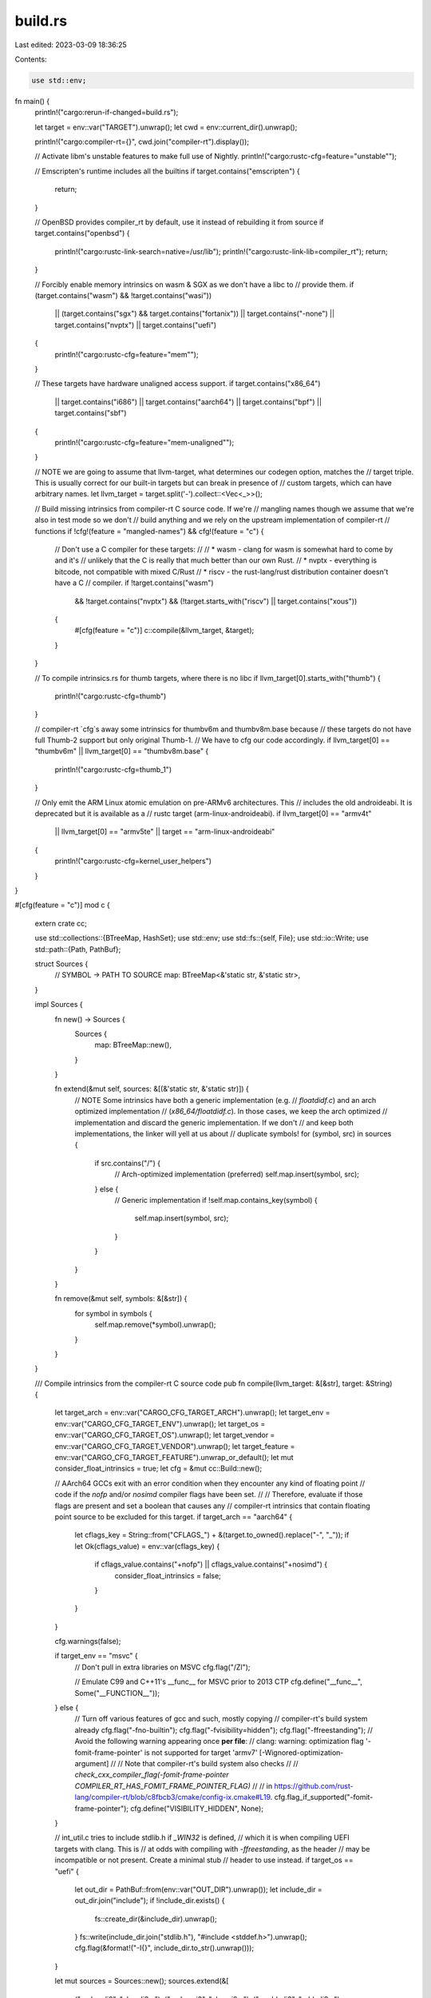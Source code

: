 build.rs
========

Last edited: 2023-03-09 18:36:25

Contents:

.. code-block:: rs

    use std::env;

fn main() {
    println!("cargo:rerun-if-changed=build.rs");

    let target = env::var("TARGET").unwrap();
    let cwd = env::current_dir().unwrap();

    println!("cargo:compiler-rt={}", cwd.join("compiler-rt").display());

    // Activate libm's unstable features to make full use of Nightly.
    println!("cargo:rustc-cfg=feature=\"unstable\"");

    // Emscripten's runtime includes all the builtins
    if target.contains("emscripten") {
        return;
    }

    // OpenBSD provides compiler_rt by default, use it instead of rebuilding it from source
    if target.contains("openbsd") {
        println!("cargo:rustc-link-search=native=/usr/lib");
        println!("cargo:rustc-link-lib=compiler_rt");
        return;
    }

    // Forcibly enable memory intrinsics on wasm & SGX as we don't have a libc to
    // provide them.
    if (target.contains("wasm") && !target.contains("wasi"))
        || (target.contains("sgx") && target.contains("fortanix"))
        || target.contains("-none")
        || target.contains("nvptx")
        || target.contains("uefi")
    {
        println!("cargo:rustc-cfg=feature=\"mem\"");
    }

    // These targets have hardware unaligned access support.
    if target.contains("x86_64")
        || target.contains("i686")
        || target.contains("aarch64")
        || target.contains("bpf")
        || target.contains("sbf")
    {
        println!("cargo:rustc-cfg=feature=\"mem-unaligned\"");
    }

    // NOTE we are going to assume that llvm-target, what determines our codegen option, matches the
    // target triple. This is usually correct for our built-in targets but can break in presence of
    // custom targets, which can have arbitrary names.
    let llvm_target = target.split('-').collect::<Vec<_>>();

    // Build missing intrinsics from compiler-rt C source code. If we're
    // mangling names though we assume that we're also in test mode so we don't
    // build anything and we rely on the upstream implementation of compiler-rt
    // functions
    if !cfg!(feature = "mangled-names") && cfg!(feature = "c") {
        // Don't use a C compiler for these targets:
        //
        // * wasm - clang for wasm is somewhat hard to come by and it's
        //   unlikely that the C is really that much better than our own Rust.
        // * nvptx - everything is bitcode, not compatible with mixed C/Rust
        // * riscv - the rust-lang/rust distribution container doesn't have a C
        //   compiler.
        if !target.contains("wasm")
            && !target.contains("nvptx")
            && (!target.starts_with("riscv") || target.contains("xous"))
        {
            #[cfg(feature = "c")]
            c::compile(&llvm_target, &target);
        }
    }

    // To compile intrinsics.rs for thumb targets, where there is no libc
    if llvm_target[0].starts_with("thumb") {
        println!("cargo:rustc-cfg=thumb")
    }

    // compiler-rt `cfg`s away some intrinsics for thumbv6m and thumbv8m.base because
    // these targets do not have full Thumb-2 support but only original Thumb-1.
    // We have to cfg our code accordingly.
    if llvm_target[0] == "thumbv6m" || llvm_target[0] == "thumbv8m.base" {
        println!("cargo:rustc-cfg=thumb_1")
    }

    // Only emit the ARM Linux atomic emulation on pre-ARMv6 architectures. This
    // includes the old androideabi. It is deprecated but it is available as a
    // rustc target (arm-linux-androideabi).
    if llvm_target[0] == "armv4t"
        || llvm_target[0] == "armv5te"
        || target == "arm-linux-androideabi"
    {
        println!("cargo:rustc-cfg=kernel_user_helpers")
    }
}

#[cfg(feature = "c")]
mod c {
    extern crate cc;

    use std::collections::{BTreeMap, HashSet};
    use std::env;
    use std::fs::{self, File};
    use std::io::Write;
    use std::path::{Path, PathBuf};

    struct Sources {
        // SYMBOL -> PATH TO SOURCE
        map: BTreeMap<&'static str, &'static str>,
    }

    impl Sources {
        fn new() -> Sources {
            Sources {
                map: BTreeMap::new(),
            }
        }

        fn extend(&mut self, sources: &[(&'static str, &'static str)]) {
            // NOTE Some intrinsics have both a generic implementation (e.g.
            // `floatdidf.c`) and an arch optimized implementation
            // (`x86_64/floatdidf.c`). In those cases, we keep the arch optimized
            // implementation and discard the generic implementation. If we don't
            // and keep both implementations, the linker will yell at us about
            // duplicate symbols!
            for (symbol, src) in sources {
                if src.contains("/") {
                    // Arch-optimized implementation (preferred)
                    self.map.insert(symbol, src);
                } else {
                    // Generic implementation
                    if !self.map.contains_key(symbol) {
                        self.map.insert(symbol, src);
                    }
                }
            }
        }

        fn remove(&mut self, symbols: &[&str]) {
            for symbol in symbols {
                self.map.remove(*symbol).unwrap();
            }
        }
    }

    /// Compile intrinsics from the compiler-rt C source code
    pub fn compile(llvm_target: &[&str], target: &String) {
        let target_arch = env::var("CARGO_CFG_TARGET_ARCH").unwrap();
        let target_env = env::var("CARGO_CFG_TARGET_ENV").unwrap();
        let target_os = env::var("CARGO_CFG_TARGET_OS").unwrap();
        let target_vendor = env::var("CARGO_CFG_TARGET_VENDOR").unwrap();
        let target_feature = env::var("CARGO_CFG_TARGET_FEATURE").unwrap_or_default();
        let mut consider_float_intrinsics = true;
        let cfg = &mut cc::Build::new();

        // AArch64 GCCs exit with an error condition when they encounter any kind of floating point
        // code if the `nofp` and/or `nosimd` compiler flags have been set.
        //
        // Therefore, evaluate if those flags are present and set a boolean that causes any
        // compiler-rt intrinsics that contain floating point source to be excluded for this target.
        if target_arch == "aarch64" {
            let cflags_key = String::from("CFLAGS_") + &(target.to_owned().replace("-", "_"));
            if let Ok(cflags_value) = env::var(cflags_key) {
                if cflags_value.contains("+nofp") || cflags_value.contains("+nosimd") {
                    consider_float_intrinsics = false;
                }
            }
        }

        cfg.warnings(false);

        if target_env == "msvc" {
            // Don't pull in extra libraries on MSVC
            cfg.flag("/Zl");

            // Emulate C99 and C++11's __func__ for MSVC prior to 2013 CTP
            cfg.define("__func__", Some("__FUNCTION__"));
        } else {
            // Turn off various features of gcc and such, mostly copying
            // compiler-rt's build system already
            cfg.flag("-fno-builtin");
            cfg.flag("-fvisibility=hidden");
            cfg.flag("-ffreestanding");
            // Avoid the following warning appearing once **per file**:
            // clang: warning: optimization flag '-fomit-frame-pointer' is not supported for target 'armv7' [-Wignored-optimization-argument]
            //
            // Note that compiler-rt's build system also checks
            //
            // `check_cxx_compiler_flag(-fomit-frame-pointer COMPILER_RT_HAS_FOMIT_FRAME_POINTER_FLAG)`
            //
            // in https://github.com/rust-lang/compiler-rt/blob/c8fbcb3/cmake/config-ix.cmake#L19.
            cfg.flag_if_supported("-fomit-frame-pointer");
            cfg.define("VISIBILITY_HIDDEN", None);
        }

        // int_util.c tries to include stdlib.h if `_WIN32` is defined,
        // which it is when compiling UEFI targets with clang. This is
        // at odds with compiling with `-ffreestanding`, as the header
        // may be incompatible or not present. Create a minimal stub
        // header to use instead.
        if target_os == "uefi" {
            let out_dir = PathBuf::from(env::var("OUT_DIR").unwrap());
            let include_dir = out_dir.join("include");
            if !include_dir.exists() {
                fs::create_dir(&include_dir).unwrap();
            }
            fs::write(include_dir.join("stdlib.h"), "#include <stddef.h>").unwrap();
            cfg.flag(&format!("-I{}", include_dir.to_str().unwrap()));
        }

        let mut sources = Sources::new();
        sources.extend(&[
            ("__absvdi2", "absvdi2.c"),
            ("__absvsi2", "absvsi2.c"),
            ("__addvdi3", "addvdi3.c"),
            ("__addvsi3", "addvsi3.c"),
            ("__clzdi2", "clzdi2.c"),
            ("__clzsi2", "clzsi2.c"),
            ("__cmpdi2", "cmpdi2.c"),
            ("__ctzdi2", "ctzdi2.c"),
            ("__ctzsi2", "ctzsi2.c"),
            ("__int_util", "int_util.c"),
            ("__mulvdi3", "mulvdi3.c"),
            ("__mulvsi3", "mulvsi3.c"),
            ("__negdi2", "negdi2.c"),
            ("__negvdi2", "negvdi2.c"),
            ("__negvsi2", "negvsi2.c"),
            ("__paritydi2", "paritydi2.c"),
            ("__paritysi2", "paritysi2.c"),
            ("__popcountdi2", "popcountdi2.c"),
            ("__popcountsi2", "popcountsi2.c"),
            ("__subvdi3", "subvdi3.c"),
            ("__subvsi3", "subvsi3.c"),
            ("__ucmpdi2", "ucmpdi2.c"),
        ]);

        if consider_float_intrinsics {
            sources.extend(&[
                ("__divdc3", "divdc3.c"),
                ("__divsc3", "divsc3.c"),
                ("__divxc3", "divxc3.c"),
                ("__extendhfsf2", "extendhfsf2.c"),
                ("__muldc3", "muldc3.c"),
                ("__mulsc3", "mulsc3.c"),
                ("__mulxc3", "mulxc3.c"),
                ("__negdf2", "negdf2.c"),
                ("__negsf2", "negsf2.c"),
                ("__powixf2", "powixf2.c"),
                ("__truncdfhf2", "truncdfhf2.c"),
                ("__truncsfhf2", "truncsfhf2.c"),
            ]);
        }

        // When compiling in rustbuild (the rust-lang/rust repo) this library
        // also needs to satisfy intrinsics that jemalloc or C in general may
        // need, so include a few more that aren't typically needed by
        // LLVM/Rust.
        if cfg!(feature = "rustbuild") {
            sources.extend(&[("__ffsdi2", "ffsdi2.c")]);
        }

        // On iOS and 32-bit OSX these are all just empty intrinsics, no need to
        // include them.
        if target_os != "ios"
            && target_os != "watchos"
            && (target_vendor != "apple" || target_arch != "x86")
        {
            sources.extend(&[
                ("__absvti2", "absvti2.c"),
                ("__addvti3", "addvti3.c"),
                ("__clzti2", "clzti2.c"),
                ("__cmpti2", "cmpti2.c"),
                ("__ctzti2", "ctzti2.c"),
                ("__ffsti2", "ffsti2.c"),
                ("__mulvti3", "mulvti3.c"),
                ("__negti2", "negti2.c"),
                ("__parityti2", "parityti2.c"),
                ("__popcountti2", "popcountti2.c"),
                ("__subvti3", "subvti3.c"),
                ("__ucmpti2", "ucmpti2.c"),
            ]);

            if consider_float_intrinsics {
                sources.extend(&[("__negvti2", "negvti2.c")]);
            }
        }

        if target_vendor == "apple" {
            sources.extend(&[
                ("atomic_flag_clear", "atomic_flag_clear.c"),
                ("atomic_flag_clear_explicit", "atomic_flag_clear_explicit.c"),
                ("atomic_flag_test_and_set", "atomic_flag_test_and_set.c"),
                (
                    "atomic_flag_test_and_set_explicit",
                    "atomic_flag_test_and_set_explicit.c",
                ),
                ("atomic_signal_fence", "atomic_signal_fence.c"),
                ("atomic_thread_fence", "atomic_thread_fence.c"),
            ]);
        }

        if target_env == "msvc" {
            if target_arch == "x86_64" {
                sources.extend(&[("__floatdixf", "x86_64/floatdixf.c")]);
            }
        } else {
            // None of these seem to be used on x86_64 windows, and they've all
            // got the wrong ABI anyway, so we want to avoid them.
            if target_os != "windows" {
                if target_arch == "x86_64" {
                    sources.extend(&[
                        ("__floatdixf", "x86_64/floatdixf.c"),
                        ("__floatundixf", "x86_64/floatundixf.S"),
                    ]);
                }
            }

            if target_arch == "x86" {
                sources.extend(&[
                    ("__ashldi3", "i386/ashldi3.S"),
                    ("__ashrdi3", "i386/ashrdi3.S"),
                    ("__divdi3", "i386/divdi3.S"),
                    ("__floatdixf", "i386/floatdixf.S"),
                    ("__floatundixf", "i386/floatundixf.S"),
                    ("__lshrdi3", "i386/lshrdi3.S"),
                    ("__moddi3", "i386/moddi3.S"),
                    ("__muldi3", "i386/muldi3.S"),
                    ("__udivdi3", "i386/udivdi3.S"),
                    ("__umoddi3", "i386/umoddi3.S"),
                ]);
            }
        }

        if target_arch == "arm"
            && target_os != "ios"
            && target_os != "watchos"
            && target_env != "msvc"
        {
            sources.extend(&[
                ("__aeabi_div0", "arm/aeabi_div0.c"),
                ("__aeabi_drsub", "arm/aeabi_drsub.c"),
                ("__aeabi_frsub", "arm/aeabi_frsub.c"),
                ("__bswapdi2", "arm/bswapdi2.S"),
                ("__bswapsi2", "arm/bswapsi2.S"),
                ("__clzdi2", "arm/clzdi2.S"),
                ("__clzsi2", "arm/clzsi2.S"),
                ("__divmodsi4", "arm/divmodsi4.S"),
                ("__divsi3", "arm/divsi3.S"),
                ("__modsi3", "arm/modsi3.S"),
                ("__switch16", "arm/switch16.S"),
                ("__switch32", "arm/switch32.S"),
                ("__switch8", "arm/switch8.S"),
                ("__switchu8", "arm/switchu8.S"),
                ("__sync_synchronize", "arm/sync_synchronize.S"),
                ("__udivmodsi4", "arm/udivmodsi4.S"),
                ("__udivsi3", "arm/udivsi3.S"),
                ("__umodsi3", "arm/umodsi3.S"),
            ]);

            if target_os == "freebsd" {
                sources.extend(&[("__clear_cache", "clear_cache.c")]);
            }

            // First of all aeabi_cdcmp and aeabi_cfcmp are never called by LLVM.
            // Second are little-endian only, so build fail on big-endian targets.
            // Temporally workaround: exclude these files for big-endian targets.
            if !llvm_target[0].starts_with("thumbeb") && !llvm_target[0].starts_with("armeb") {
                sources.extend(&[
                    ("__aeabi_cdcmp", "arm/aeabi_cdcmp.S"),
                    ("__aeabi_cdcmpeq_check_nan", "arm/aeabi_cdcmpeq_check_nan.c"),
                    ("__aeabi_cfcmp", "arm/aeabi_cfcmp.S"),
                    ("__aeabi_cfcmpeq_check_nan", "arm/aeabi_cfcmpeq_check_nan.c"),
                ]);
            }
        }

        if llvm_target[0] == "armv7" {
            sources.extend(&[
                ("__sync_fetch_and_add_4", "arm/sync_fetch_and_add_4.S"),
                ("__sync_fetch_and_add_8", "arm/sync_fetch_and_add_8.S"),
                ("__sync_fetch_and_and_4", "arm/sync_fetch_and_and_4.S"),
                ("__sync_fetch_and_and_8", "arm/sync_fetch_and_and_8.S"),
                ("__sync_fetch_and_max_4", "arm/sync_fetch_and_max_4.S"),
                ("__sync_fetch_and_max_8", "arm/sync_fetch_and_max_8.S"),
                ("__sync_fetch_and_min_4", "arm/sync_fetch_and_min_4.S"),
                ("__sync_fetch_and_min_8", "arm/sync_fetch_and_min_8.S"),
                ("__sync_fetch_and_nand_4", "arm/sync_fetch_and_nand_4.S"),
                ("__sync_fetch_and_nand_8", "arm/sync_fetch_and_nand_8.S"),
                ("__sync_fetch_and_or_4", "arm/sync_fetch_and_or_4.S"),
                ("__sync_fetch_and_or_8", "arm/sync_fetch_and_or_8.S"),
                ("__sync_fetch_and_sub_4", "arm/sync_fetch_and_sub_4.S"),
                ("__sync_fetch_and_sub_8", "arm/sync_fetch_and_sub_8.S"),
                ("__sync_fetch_and_umax_4", "arm/sync_fetch_and_umax_4.S"),
                ("__sync_fetch_and_umax_8", "arm/sync_fetch_and_umax_8.S"),
                ("__sync_fetch_and_umin_4", "arm/sync_fetch_and_umin_4.S"),
                ("__sync_fetch_and_umin_8", "arm/sync_fetch_and_umin_8.S"),
                ("__sync_fetch_and_xor_4", "arm/sync_fetch_and_xor_4.S"),
                ("__sync_fetch_and_xor_8", "arm/sync_fetch_and_xor_8.S"),
            ]);
        }

        if llvm_target.last().unwrap().ends_with("eabihf") {
            if !llvm_target[0].starts_with("thumbv7em")
                && !llvm_target[0].starts_with("thumbv8m.main")
            {
                // The FPU option chosen for these architectures in cc-rs, ie:
                //     -mfpu=fpv4-sp-d16 for thumbv7em
                //     -mfpu=fpv5-sp-d16 for thumbv8m.main
                // do not support double precision floating points conversions so the files
                // that include such instructions are not included for these targets.
                sources.extend(&[
                    ("__fixdfsivfp", "arm/fixdfsivfp.S"),
                    ("__fixunsdfsivfp", "arm/fixunsdfsivfp.S"),
                    ("__floatsidfvfp", "arm/floatsidfvfp.S"),
                    ("__floatunssidfvfp", "arm/floatunssidfvfp.S"),
                ]);
            }

            sources.extend(&[
                ("__fixsfsivfp", "arm/fixsfsivfp.S"),
                ("__fixunssfsivfp", "arm/fixunssfsivfp.S"),
                ("__floatsisfvfp", "arm/floatsisfvfp.S"),
                ("__floatunssisfvfp", "arm/floatunssisfvfp.S"),
                ("__floatunssisfvfp", "arm/floatunssisfvfp.S"),
                ("__restore_vfp_d8_d15_regs", "arm/restore_vfp_d8_d15_regs.S"),
                ("__save_vfp_d8_d15_regs", "arm/save_vfp_d8_d15_regs.S"),
                ("__negdf2vfp", "arm/negdf2vfp.S"),
                ("__negsf2vfp", "arm/negsf2vfp.S"),
            ]);
        }

        if target_arch == "aarch64" && consider_float_intrinsics {
            sources.extend(&[
                ("__comparetf2", "comparetf2.c"),
                ("__extenddftf2", "extenddftf2.c"),
                ("__extendsftf2", "extendsftf2.c"),
                ("__fixtfdi", "fixtfdi.c"),
                ("__fixtfsi", "fixtfsi.c"),
                ("__fixtfti", "fixtfti.c"),
                ("__fixunstfdi", "fixunstfdi.c"),
                ("__fixunstfsi", "fixunstfsi.c"),
                ("__fixunstfti", "fixunstfti.c"),
                ("__floatditf", "floatditf.c"),
                ("__floatsitf", "floatsitf.c"),
                ("__floatunditf", "floatunditf.c"),
                ("__floatunsitf", "floatunsitf.c"),
                ("__trunctfdf2", "trunctfdf2.c"),
                ("__trunctfsf2", "trunctfsf2.c"),
                ("__addtf3", "addtf3.c"),
                ("__multf3", "multf3.c"),
                ("__subtf3", "subtf3.c"),
                ("__divtf3", "divtf3.c"),
                ("__powitf2", "powitf2.c"),
                ("__fe_getround", "fp_mode.c"),
                ("__fe_raise_inexact", "fp_mode.c"),
            ]);

            if target_os != "windows" {
                sources.extend(&[("__multc3", "multc3.c")]);
            }
        }

        if target_arch == "mips" {
            sources.extend(&[("__bswapsi2", "bswapsi2.c")]);
        }

        if target_arch == "mips64" {
            sources.extend(&[
                ("__extenddftf2", "extenddftf2.c"),
                ("__netf2", "comparetf2.c"),
                ("__addtf3", "addtf3.c"),
                ("__multf3", "multf3.c"),
                ("__subtf3", "subtf3.c"),
                ("__fixtfsi", "fixtfsi.c"),
                ("__floatsitf", "floatsitf.c"),
                ("__fixunstfsi", "fixunstfsi.c"),
                ("__floatunsitf", "floatunsitf.c"),
                ("__fe_getround", "fp_mode.c"),
                ("__divtf3", "divtf3.c"),
                ("__trunctfdf2", "trunctfdf2.c"),
                ("__trunctfsf2", "trunctfsf2.c"),
            ]);
        }

        // Remove the assembly implementations that won't compile for the target
        if llvm_target[0] == "thumbv6m" || llvm_target[0] == "thumbv8m.base" || target_os == "uefi"
        {
            let mut to_remove = Vec::new();
            for (k, v) in sources.map.iter() {
                if v.ends_with(".S") {
                    to_remove.push(*k);
                }
            }
            sources.remove(&to_remove);

            // But use some generic implementations where possible
            sources.extend(&[("__clzdi2", "clzdi2.c"), ("__clzsi2", "clzsi2.c")])
        }

        if llvm_target[0] == "thumbv7m" || llvm_target[0] == "thumbv7em" {
            sources.remove(&["__aeabi_cdcmp", "__aeabi_cfcmp"]);
        }

        // Android uses emulated TLS so we need a runtime support function.
        if target_os == "android" {
            sources.extend(&[("__emutls_get_address", "emutls.c")]);

            // Work around a bug in the NDK headers (fixed in
            // https://r.android.com/2038949 which will be released in a future
            // NDK version) by providing a definition of LONG_BIT.
            cfg.define("LONG_BIT", "(8 * sizeof(long))");
        }

        if target_os == "solana" {
            cfg.define("__ELF__", None);
            // Use the static-syscall target feature to detect if we're
            // compiling for sbfv2, in which case set the corresponding clang
            // cpu flag.
            if target_feature.contains("static-syscalls") {
                cfg.flag("-mcpu=sbfv2");
            }
            // Remove the implementations that fail to build.
            // This list should shrink to zero
            sources.remove(&[
                "__int_util", // Unsupported architecture error
                "__mulvdi3",  // Unsupported signed division
                "__mulvsi3",  // Unsupported signed division
            ]);
        }

        // When compiling the C code we require the user to tell us where the
        // source code is, and this is largely done so when we're compiling as
        // part of rust-lang/rust we can use the same llvm-project repository as
        // rust-lang/rust.
        let root = match env::var_os("RUST_COMPILER_RT_ROOT") {
            Some(s) => PathBuf::from(s),
            None => panic!("RUST_COMPILER_RT_ROOT is not set"),
        };
        if !root.exists() {
            panic!("RUST_COMPILER_RT_ROOT={} does not exist", root.display());
        }

        // Support deterministic builds by remapping the __FILE__ prefix if the
        // compiler supports it.  This fixes the nondeterminism caused by the
        // use of that macro in lib/builtins/int_util.h in compiler-rt.
        cfg.flag_if_supported(&format!("-ffile-prefix-map={}=.", root.display()));

        // Include out-of-line atomics for aarch64, which are all generated by supplying different
        // sets of flags to the same source file.
        // Note: Out-of-line aarch64 atomics are not supported by the msvc toolchain (#430).
        let src_dir = root.join("lib/builtins");
        if target_arch == "aarch64" && target_env != "msvc" {
            // See below for why we're building these as separate libraries.
            build_aarch64_out_of_line_atomics_libraries(&src_dir, cfg);

            // Some run-time CPU feature detection is necessary, as well.
            sources.extend(&[("__aarch64_have_lse_atomics", "cpu_model.c")]);
        }

        let mut added_sources = HashSet::new();
        for (sym, src) in sources.map.iter() {
            let src = src_dir.join(src);
            if added_sources.insert(src.clone()) {
                cfg.file(&src);
                println!("cargo:rerun-if-changed={}", src.display());
            }
            println!("cargo:rustc-cfg={}=\"optimized-c\"", sym);
        }

        cfg.compile("libcompiler-rt.a");
    }

    fn build_aarch64_out_of_line_atomics_libraries(builtins_dir: &Path, cfg: &mut cc::Build) {
        let out_dir = PathBuf::from(env::var("OUT_DIR").unwrap());
        let outlined_atomics_file = builtins_dir.join("aarch64/lse.S");
        println!("cargo:rerun-if-changed={}", outlined_atomics_file.display());

        cfg.include(&builtins_dir);

        for instruction_type in &["cas", "swp", "ldadd", "ldclr", "ldeor", "ldset"] {
            for size in &[1, 2, 4, 8, 16] {
                if *size == 16 && *instruction_type != "cas" {
                    continue;
                }

                for (model_number, model_name) in
                    &[(1, "relax"), (2, "acq"), (3, "rel"), (4, "acq_rel")]
                {
                    // The original compiler-rt build system compiles the same
                    // source file multiple times with different compiler
                    // options. Here we do something slightly different: we
                    // create multiple .S files with the proper #defines and
                    // then include the original file.
                    //
                    // This is needed because the cc crate doesn't allow us to
                    // override the name of object files and libtool requires
                    // all objects in an archive to have unique names.
                    let path =
                        out_dir.join(format!("lse_{}{}_{}.S", instruction_type, size, model_name));
                    let mut file = File::create(&path).unwrap();
                    writeln!(file, "#define L_{}", instruction_type).unwrap();
                    writeln!(file, "#define SIZE {}", size).unwrap();
                    writeln!(file, "#define MODEL {}", model_number).unwrap();
                    writeln!(
                        file,
                        "#include \"{}\"",
                        outlined_atomics_file.canonicalize().unwrap().display()
                    )
                    .unwrap();
                    drop(file);
                    cfg.file(path);

                    let sym = format!("__aarch64_{}{}_{}", instruction_type, size, model_name);
                    println!("cargo:rustc-cfg={}=\"optimized-c\"", sym);
                }
            }
        }
    }
}


